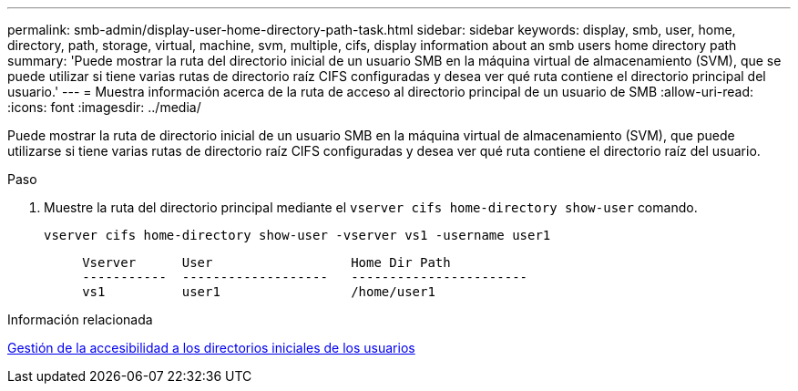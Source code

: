 ---
permalink: smb-admin/display-user-home-directory-path-task.html 
sidebar: sidebar 
keywords: display, smb, user, home, directory, path, storage, virtual, machine, svm, multiple, cifs, display information about an smb users home directory path 
summary: 'Puede mostrar la ruta del directorio inicial de un usuario SMB en la máquina virtual de almacenamiento (SVM), que se puede utilizar si tiene varias rutas de directorio raíz CIFS configuradas y desea ver qué ruta contiene el directorio principal del usuario.' 
---
= Muestra información acerca de la ruta de acceso al directorio principal de un usuario de SMB
:allow-uri-read: 
:icons: font
:imagesdir: ../media/


[role="lead"]
Puede mostrar la ruta de directorio inicial de un usuario SMB en la máquina virtual de almacenamiento (SVM), que puede utilizarse si tiene varias rutas de directorio raíz CIFS configuradas y desea ver qué ruta contiene el directorio raíz del usuario.

.Paso
. Muestre la ruta del directorio principal mediante el `vserver cifs home-directory show-user` comando.
+
`vserver cifs home-directory show-user -vserver vs1 -username user1`

+
[listing]
----

     Vserver      User                  Home Dir Path
     -----------  -------------------   -----------------------
     vs1          user1                 /home/user1
----


.Información relacionada
xref:manage-accessibility-users-home-directories-task.adoc[Gestión de la accesibilidad a los directorios iniciales de los usuarios]
